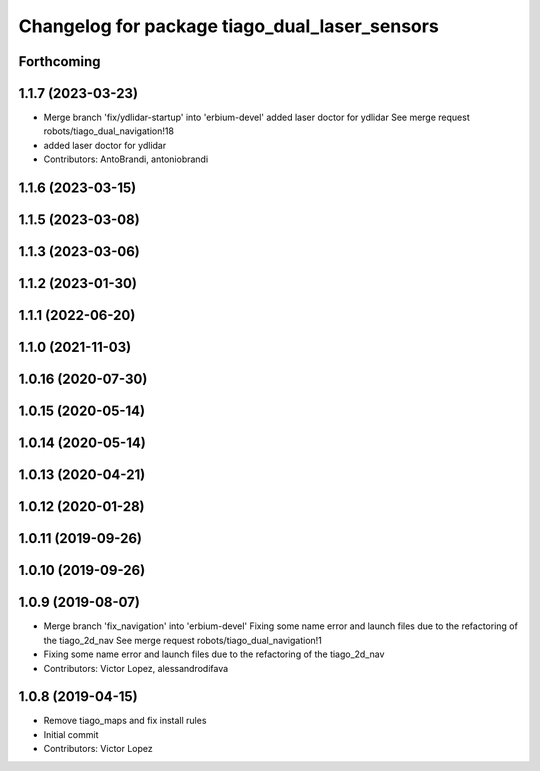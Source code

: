 ^^^^^^^^^^^^^^^^^^^^^^^^^^^^^^^^^^^^^^^^^^^^^^
Changelog for package tiago_dual_laser_sensors
^^^^^^^^^^^^^^^^^^^^^^^^^^^^^^^^^^^^^^^^^^^^^^

Forthcoming
-----------

1.1.7 (2023-03-23)
------------------
* Merge branch 'fix/ydlidar-startup' into 'erbium-devel'
  added laser doctor for ydlidar
  See merge request robots/tiago_dual_navigation!18
* added laser doctor for ydlidar
* Contributors: AntoBrandi, antoniobrandi

1.1.6 (2023-03-15)
------------------

1.1.5 (2023-03-08)
------------------

1.1.3 (2023-03-06)
------------------

1.1.2 (2023-01-30)
------------------

1.1.1 (2022-06-20)
------------------

1.1.0 (2021-11-03)
------------------

1.0.16 (2020-07-30)
-------------------

1.0.15 (2020-05-14)
-------------------

1.0.14 (2020-05-14)
-------------------

1.0.13 (2020-04-21)
-------------------

1.0.12 (2020-01-28)
-------------------

1.0.11 (2019-09-26)
-------------------

1.0.10 (2019-09-26)
-------------------

1.0.9 (2019-08-07)
------------------
* Merge branch 'fix_navigation' into 'erbium-devel'
  Fixing some name error and launch files due to the refactoring of the tiago_2d_nav
  See merge request robots/tiago_dual_navigation!1
* Fixing some name error and launch files due to the refactoring of the tiago_2d_nav
* Contributors: Victor Lopez, alessandrodifava

1.0.8 (2019-04-15)
------------------
* Remove tiago_maps and fix install rules
* Initial commit
* Contributors: Victor Lopez
